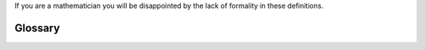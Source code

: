 .. _glossary-glossary:

If you are a mathematician you will be disappointed by the lack of formality in
these definitions.

Glossary
========

.. glossary::
   :sorted:

   State
      Defines the current operating condition of a program.  A program will have
      more than one state and collectively these states are called a state machine.

   FSM
      Finite State Machine: a :term:`state machine<State Machine>` without hierarchy.

   State Machine
      A program which uses :term:`states<State>` and :term:`events<Event>` to
      determine how it should react to information coming to it in an
      asynchronous manner.

   State Method
      The code used to describe a :term:`state<State>`.  They can be hand coded,
      built using a template or described within a Factory.

   Pseudostate
      Awkward language describing icons that aren't transitions or states in a
      statechart diagram.

   HSM
     Hierarchical State Machine: a state machine where states can exit within
     other states.  An outer state is called a parent state and an inner state
     is called a child state.  In an HSM all child states share the behavior of
     the parents states unless this behavior is over-written by the designer.

   Event
      Any action in the world that your program cares about.  It can be triggered
      by a user, an instrument or internally by your own design.  Your program
      will notice, then react to this event by running a subset of your design to
      manifest the behavior described in the specification.  An event is often
      named something.  This name is called a signal.  An event can also carry a
      payload, which can be any data object describable by Python.

   Signal
      A name of an event.  Signals can be shared between many different events
      and they are used by state methods to determine how they should react to a
      given event when it is called by the Event Processor.

   Payload
      A data object that has been injected into an Event.  It is intended to be
      used by the consumer of the event.

   Mealy State Machine
      A state machine which provides program output on the transition between
      states.  Because of this, the path taken by the state machine become's
      its own unmanaged state.  To program using the Mealy style you would
      write functions onto your state transitions.

   Moore State Machine
      A state machine which provides program output within the state.  This is
      different from the Mealy approach, in that the transitions do not output
      information from the program.  The program outputs happen within the
      states themselves.

   Active Object
      Contains an event processor, a queue and a thread which wakes up when an
      event is placed in its queue.  Upon waking, it calls the event processor with
      the event and the state methods which are connected to the method are run
      in accordance to the Harel Formalism.  An active object also has a
      relationship with the Active Fabric, which is a singleton class shared by all
      active objects.  If the Active Fabric has not been created before it is
      created by the active object.  The active fabric is the software which
      allows all active objects to communicate with all other active objects.

   Active Fabric
      A singleton class shared by all active objects.  Through it active
      objects can publish and subscribe to events created by other active
      objects.  It contains two seperate threads (fifo/lifo) each tied to their own
      priority queue.  When an active object publishes to the active fabric, it
      places the event in both priority queues at the priorty set as an
      argument given to the publish call.  If another active object has
      subscribed to that event with the fifo subscription, the active fabric
      will post the event into it's deque using the post_fifo method.  If it
      subscribed using a lifo subscription it will post into it's deque using
      the post_lifo method.

   Factory
      The Factory class inherits from the active object class and thereby gains
      all of it's abilities and relationship with the Active Fabric.  In
      addition to this is can be used to manufacture state methods and nest
      them within one another.  It also has a reflection feature, ``to_code``
      which can be used to show what it's manufactured state methods would look
      like if they were hand crafted.

      



